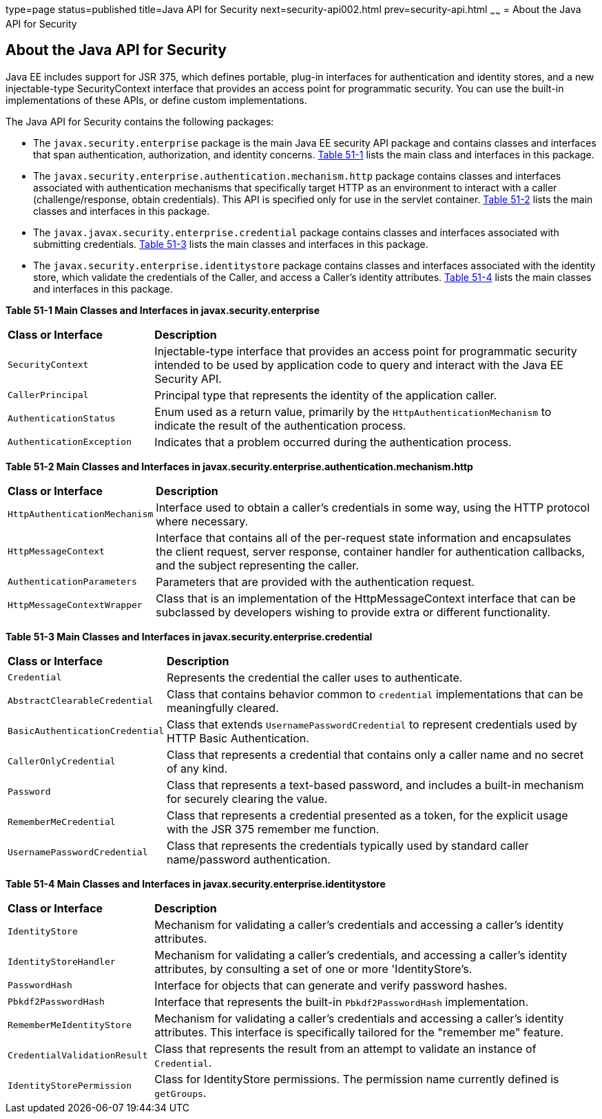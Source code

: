 type=page
status=published
title=Java API for Security
next=security-api002.html
prev=security-api.html
~~~~~~
= About the Java API for Security



[[about-the-java-api-for-security]]
About the Java API for Security
-------------------------------


Java EE includes support for JSR 375, which defines portable, plug-in interfaces
for authentication and identity stores, and a new injectable-type SecurityContext
interface that provides an access point for programmatic security. You can use
the built-in implementations of these APIs, or define custom
implementations.

The Java API for Security contains the following packages:

* The `javax.security.enterprise` package is the main Java EE security API package
and contains classes and interfaces that span authentication, authorization, and
identity concerns. link:#main-classes-and-interfaces-in-enterprise[Table 51-1] lists
the main class and interfaces in this package.

* The `javax.security.enterprise.authentication.mechanism.http` package contains
classes and interfaces associated with authentication mechanisms that specifically
target HTTP as an environment to interact with a caller (challenge/response, obtain
credentials). This API is specified only for use in the servlet container.
link:#main-classes-and-interfaces-in-authentication[Table 51-2] lists the main classes
and interfaces in this package.

* The `javax.javax.security.enterprise.credential` package contains classes and
interfaces associated with submitting credentials. link:#main-classes-and-interfaces-in-credential[Table 51-3]
lists the main classes and interfaces in this package.

* The `javax.security.enterprise.identitystore` package contains classes and
interfaces associated with the identity store, which validate the credentials of the
Caller, and access a Caller's identity attributes. link:#main-classes-and-interfaces-in-identitystore[Table 51-4]
lists the main classes and interfaces in this package.


[[main-classes-and-interfaces-in-enterprise]]

*Table 51-1  Main Classes and Interfaces in javax.security.enterprise*

[width=99%,cols="25%,75%"]
|=======================================================================
|*Class or Interface* |*Description*
|`SecurityContext` | Injectable-type interface that provides an access point for
programmatic security intended to be used by application code to query and interact
with the Java EE Security API.

|`CallerPrincipal` | Principal type that represents the identity of the
application caller.

|`AuthenticationStatus` | Enum used as a return value, primarily by the
`HttpAuthenticationMechanism` to indicate the result of the authentication process.

|`AuthenticationException` | Indicates that a problem occurred during the
authentication process.
|=======================================================================

[[main-classes-and-interfaces-in-authentication]]

*Table 51-2 Main Classes and Interfaces in javax.security.enterprise.authentication.mechanism.http*
[width=99%,cols="25%,75%"]
|=======================================================================
|*Class or Interface* |*Description*
|`HttpAuthenticationMechanism` | Interface used to obtain a caller's credentials in some way,
using the HTTP protocol where necessary.

|`HttpMessageContext` | Interface that contains all of the per-request state
information and encapsulates the client request, server response,
container handler for authentication callbacks, and the subject representing
the caller.

|`AuthenticationParameters` | Parameters that are provided with the authentication
request.

|`HttpMessageContextWrapper` | Class that is an implementation of the
HttpMessageContext interface that can be subclassed by developers wishing to
provide extra or different functionality.
|=======================================================================


[[main-classes-and-interfaces-in-credential]]

*Table 51-3 Main Classes and Interfaces in javax.security.enterprise.credential*
[width=99%,cols="25%,75%"]
|=======================================================================
|*Class or Interface* |*Description*
|`Credential` | Represents the credential the caller uses to authenticate.

|`AbstractClearableCredential` | Class that contains behavior common to `credential`
implementations that can be meaningfully cleared.

|`BasicAuthenticationCredential` | Class that extends `UsernamePasswordCredential`
to represent credentials used by HTTP Basic Authentication.

|`CallerOnlyCredential` | Class that represents a credential that contains only a
caller name and no secret of any kind.

|`Password` | Class that represents a text-based password, and includes a built-in
mechanism for securely clearing the value.

|`RememberMeCredential` | Class that represents a credential presented as a token,
for the explicit usage with the JSR 375 remember me function.

|`UsernamePasswordCredential` | Class that represents the credentials typically
used by standard caller name/password authentication.
|=======================================================================

[[main-classes-and-interfaces-in-identitystore]]

*Table 51-4 Main Classes and Interfaces in javax.security.enterprise.identitystore*
[width=99%,cols="25%,75%"]
|=======================================================================
|*Class or Interface* |*Description*
|`IdentityStore` |  Mechanism for validating a caller's credentials and
accessing a caller's identity attributes.

|`IdentityStoreHandler` | Mechanism for validating a caller's credentials,
and accessing a caller's identity attributes, by consulting a set of one or more
'IdentityStore's.

|`PasswordHash` |  Interface for objects that can generate and verify password hashes.

|`Pbkdf2PasswordHash` | Interface that represents the built-in `Pbkdf2PasswordHash`
implementation.

|`RememberMeIdentityStore` | Mechanism for validating a caller's credentials and
accessing a caller's identity attributes. This interface is specifically tailored
for the "remember me" feature.

|`CredentialValidationResult` | Class that represents the result from an attempt
to validate an instance of `Credential`.

|`IdentityStorePermission` | Class for IdentityStore permissions. The permission
name currently defined is `getGroups`.
|=======================================================================
